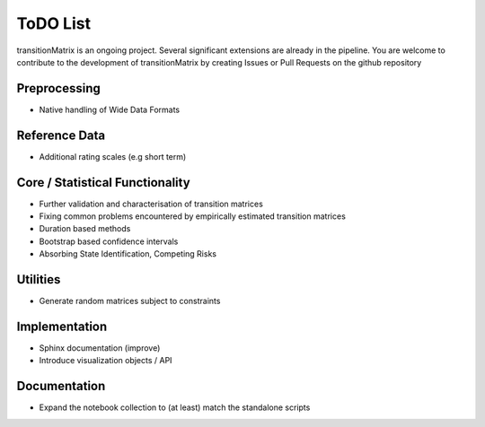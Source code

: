 ToDO List
==================
transitionMatrix is an ongoing project. Several significant extensions are already in the pipeline. You are welcome to contribute to the development of transitionMatrix by creating Issues or Pull Requests on the github repository

Preprocessing
-------------

- Native handling of Wide Data Formats

Reference Data
--------------

- Additional rating scales (e.g short term)

Core / Statistical Functionality
--------------------------------

- Further validation and characterisation of transition matrices
- Fixing common problems encountered by empirically estimated transition matrices
- Duration based methods
- Bootstrap based confidence intervals
- Absorbing State Identification, Competing Risks

Utilities
---------

- Generate random matrices subject to constraints

Implementation
--------------

- Sphinx documentation (improve)
- Introduce visualization objects / API


Documentation
--------------

- Expand the notebook collection to (at least) match the standalone scripts

